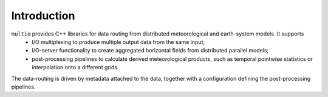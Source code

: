 .. index:: Introduction

Introduction
============

``multio`` provides C++ libraries for data routing from distributed meteorological and earth-system models. It supports
  * I/O multiplexing to produce multiple output data from the same input;
  * I/O-server functionality to create aggregated horizontal fields from distributed parallel models;
  * post-processing pipelines to calculate derived meteorological products, such as temporal
    pointwise statistics or interpolation onto a different grids.

The data-routing is driven by metadata attached to the data, together with a configuration defining
the post-processing pipelines.
